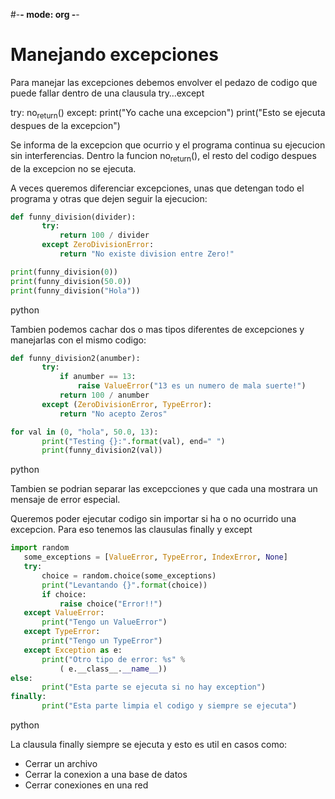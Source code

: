 #-*- mode: org -*-

* Manejando excepciones
Para manejar las excepciones debemos envolver el pedazo de codigo que puede fallar dentro de una clausula try...except

#+END_SRC python
try:
       no_return()
except:
       print("Yo cache una excepcion")
print("Esto se ejecuta despues de la excepcion")
#+END_SRC python

Se informa de la excepcion que ocurrio y el programa continua su ejecucion sin interferencias.
Dentro la funcion no_return(), el resto del codigo despues de la excepcion no se ejecuta.

A veces queremos diferenciar excepciones, unas que detengan todo el programa y otras que dejen seguir la ejecucion:

#+BEGIN_SRC python
def funny_division(divider):
       try:
           return 100 / divider
       except ZeroDivisionError:
           return "No existe division entre Zero!"

print(funny_division(0))
print(funny_division(50.0))
print(funny_division("Hola"))
#+END_SRC python

Tambien podemos cachar dos o mas tipos diferentes de excepciones y manejarlas con el mismo codigo:

#+BEGIN_SRC python
def funny_division2(anumber):
       try:
           if anumber == 13:
               raise ValueError("13 es un numero de mala suerte!")
           return 100 / anumber
       except (ZeroDivisionError, TypeError):
           return "No acepto Zeros"

for val in (0, "hola", 50.0, 13):
       print("Testing {}:".format(val), end=" ")
       print(funny_division2(val))
#+END_SRC python

Tambien se podrian separar las excepcciones y que cada una mostrara un mensaje de error especial.

Queremos poder ejecutar codigo sin importar si ha o no ocurrido una excepcion.
Para eso tenemos las clausulas finally y except

#+BEGIN_SRC python
import random
   some_exceptions = [ValueError, TypeError, IndexError, None]
   try:
       choice = random.choice(some_exceptions)
       print("Levantando {}".format(choice))
       if choice:
           raise choice("Error!!")
   except ValueError:
       print("Tengo un ValueError")
   except TypeError:
       print("Tengo un TypeError")
   except Exception as e:
       print("Otro tipo de error: %s" %
           ( e.__class__.__name__))
else:
       print("Esta parte se ejecuta si no hay exception")
finally:
       print("Esta parte limpia el codigo y siempre se ejecuta")
#+END_SRC python

La clausula finally siempre se ejecuta y esto es util en casos como:
- Cerrar un archivo
- Cerrar la conexion a una base de datos
- Cerrar conexiones en una red
